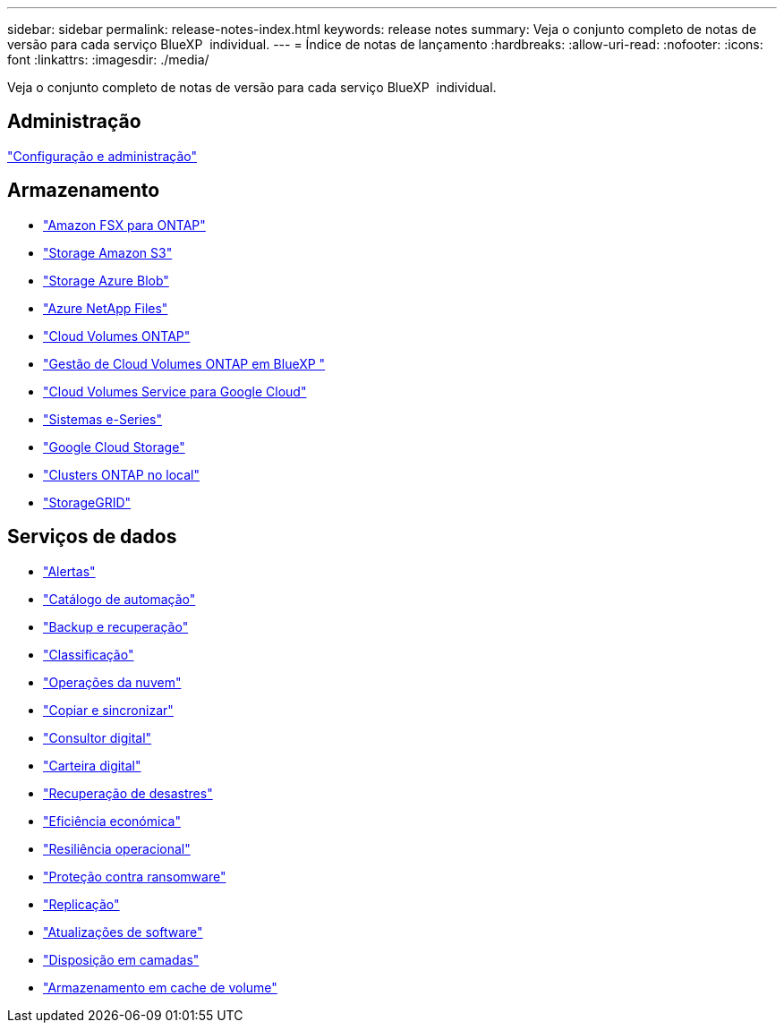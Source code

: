 ---
sidebar: sidebar 
permalink: release-notes-index.html 
keywords: release notes 
summary: Veja o conjunto completo de notas de versão para cada serviço BlueXP  individual. 
---
= Índice de notas de lançamento
:hardbreaks:
:allow-uri-read: 
:nofooter: 
:icons: font
:linkattrs: 
:imagesdir: ./media/


[role="lead"]
Veja o conjunto completo de notas de versão para cada serviço BlueXP  individual.



== Administração

https://docs.netapp.com/us-en/bluexp-setup-admin/whats-new.html["Configuração e administração"^]



== Armazenamento

* https://docs.netapp.com/us-en/bluexp-fsx-ontap/whats-new.html["Amazon FSX para ONTAP"^]
* https://docs.netapp.com/us-en/bluexp-s3-storage/whats-new.html["Storage Amazon S3"^]
* https://docs.netapp.com/us-en/bluexp-blob-storage/index.html["Storage Azure Blob"^]
* https://docs.netapp.com/us-en/bluexp-azure-netapp-files/whats-new.html["Azure NetApp Files"^]
* https://docs.netapp.com/us-en/cloud-volumes-ontap-relnotes/index.html["Cloud Volumes ONTAP"^]
* https://docs.netapp.com/us-en/bluexp-cloud-volumes-ontap/whats-new.html["Gestão de Cloud Volumes ONTAP em BlueXP "^]
* https://docs.netapp.com/us-en/bluexp-cloud-volumes-service-gcp/whats-new.html["Cloud Volumes Service para Google Cloud"^]
* https://docs.netapp.com/us-en/bluexp-e-series/whats-new.html["Sistemas e-Series"^]
* https://docs.netapp.com/us-en/bluexp-google-cloud-storage/whats-new.html["Google Cloud Storage"^]
* https://docs.netapp.com/us-en/bluexp-ontap-onprem/whats-new.html["Clusters ONTAP no local"^]
* https://docs.netapp.com/us-en/bluexp-storagegrid/whats-new.html["StorageGRID"^]




== Serviços de dados

* https://docs.netapp.com/us-en/bluexp-alerts/whats-new.html["Alertas"^]
* https://docs.netapp.com/us-en/netapp-automation/about/whats-new.html["Catálogo de automação"^]
* https://docs.netapp.com/us-en/bluexp-backup-recovery/whats-new.html["Backup e recuperação"^]
* https://docs.netapp.com/us-en/bluexp-classification/whats-new.html["Classificação"^]
* https://docs.netapp.com/us-en/bluexp-cloud-ops/whats-new.html["Operações da nuvem"^]
* https://docs.netapp.com/us-en/bluexp-copy-sync/whats-new.html["Copiar e sincronizar"^]
* https://docs.netapp.com/us-en/active-iq/reference_new_activeiq.html["Consultor digital"^]
* https://docs.netapp.com/us-en/bluexp-digital-wallet/index.html["Carteira digital"^]
* https://docs.netapp.com/us-en/bluexp-disaster-recovery/release-notes/dr-whats-new.html["Recuperação de desastres"^]
* https://docs.netapp.com/us-en/bluexp-economic-efficiency/release-notes/whats-new.html["Eficiência económica"^]
* https://docs.netapp.com/us-en/bluexp-operational-resiliency/release-notes/whats-new.html["Resiliência operacional"^]
* https://docs.netapp.com/us-en/bluexp-ransomware-protection/whats-new.html["Proteção contra ransomware"^]
* https://docs.netapp.com/us-en/bluexp-replication/whats-new.html["Replicação"^]
* https://docs.netapp.com/us-en/bluexp-software-updates/release-notes/whats-new.html["Atualizações de software"^]
* https://docs.netapp.com/us-en/bluexp-tiering/whats-new.html["Disposição em camadas"^]
* https://docs.netapp.com/us-en/bluexp-volume-caching/release-notes/cache-whats-new.html["Armazenamento em cache de volume"^]

